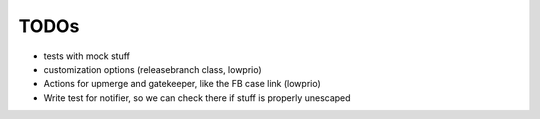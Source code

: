 TODOs
=====

- tests with mock stuff

- customization options (releasebranch class, lowprio)
- Actions for upmerge and gatekeeper, like the FB case link (lowprio)


- Write test for notifier, so we can check there if stuff is properly unescaped
